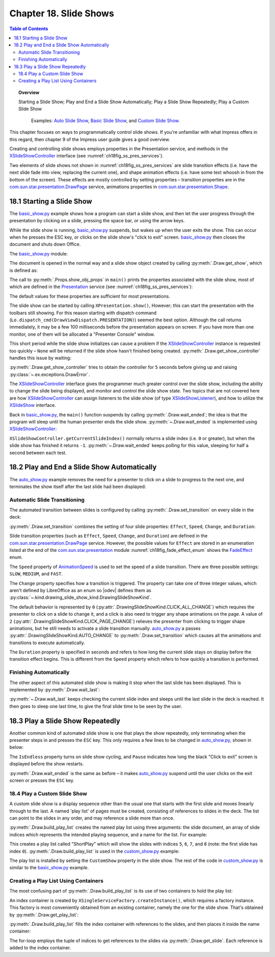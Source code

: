 .. _ch18:

***********************
Chapter 18. Slide Shows
***********************

.. contents:: Table of Contents
    :local:
    :backlinks: top
    :depth: 2

.. topic:: Overview

    Starting a Slide Show; Play and End a Slide Show Automatically; Play a Slide Show Repeatedly; Play a Custom Slide Show

     Examples: |auto_show|_, |basic_show|_, and |c_show|_. 

This chapter focuses on ways to programmatically control slide shows.
If you're unfamiliar with what Impress offers in this regard, then chapter 9 of the Impress user guide gives a good overview.

Creating and controlling slide shows employs properties in the Presentation service, and methods in the XSlideShowController_ interface (see :numref:`ch18fig_ss_pres_services`).

..
    figure 1

.. cssclass:: diagram invert

    .. _ch18fig_ss_pres_services:
    .. figure:: https://user-images.githubusercontent.com/4193389/202236249-f0fc428f-66d3-4f6d-930e-c93c0d4b6cab.png
        :alt: The Slide Show Presentation Services
        :figclass: align-center

        :The Slide Show Presentation Services.

Two elements of slide shows not shown in :numref:`ch18fig_ss_pres_services` are slide transition effects (:abbreviation:`i.e.` have the next slide fade into view, replacing the current one),
and shape animation effects (:abbreviation:`i.e.` have some text whoosh in from the bottom of the screen). These effects are mostly controlled by setting properties – transition properties
are in the |p_drawpage|_ service, animations properties in |p_shape|_.

.. _ch18_starting_slide_show:

18.1 Starting a Slide Show
==========================

The |basic_show_py|_ example shows how a program can start a slide show, and then let the user progress through the presentation by clicking on a slide,
pressing the space bar, or using the arrow keys.

While the slide show is running, |basic_show_py|_ suspends, but wakes up when the user exits the show.
This can occur when he presses the ESC key, or clicks on the slide show's "click to exit" screen.
|basic_show_py|_ then closes the document and shuts down Office.

The |basic_show_py|_ module:

.. tabs::

    .. code-tab:: python

        # basic_show.py module.
        from __future__ import annotations
        import uno
        from ooodev.office.draw import Draw
        from ooodev.utils.dispatch.draw_view_dispatch import DrawViewDispatch
        from ooodev.utils.file_io import FileIO
        from ooodev.utils.gui import GUI
        from ooodev.utils.lo import Lo
        from ooodev.utils.props import Props
        from ooodev.utils.type_var import PathOrStr


        class BasicShow:
            def __init__(self, fnm: PathOrStr) -> None:
                _ = FileIO.is_exist_file(fnm=fnm, raise_err=True)
                self._fnm = FileIO.get_absolute_path(fnm)

            def main(self) -> None:
                with Lo.Loader(Lo.ConnectPipe()) as loader:
                    doc = Lo.open_doc(fnm=self._fnm, loader=loader)
                    try:
                        # slideshow start() crashes if the doc is not visible
                        GUI.set_visible(is_visible=True, odoc=doc)

                        show = Draw.get_show(doc=doc)
                        Props.show_obj_props("Slide show", show)

                        Lo.delay(500)
                        Lo.dispatch_cmd(DrawViewDispatch.PRESENTATION)
                        # show.start() starts slideshow but not necessarily in 100% full screen
                        # show.start()

                        sc = Draw.get_show_controller(show)
                        Draw.wait_ended(sc)

                    finally:
                        Lo.close_doc(doc)

    .. only:: html

        .. cssclass:: tab-none

            .. group-tab:: None

The document is opened in the normal way and a slide show object created by calling :py:meth:`.Draw.get_show`, which is defined as:

.. tabs::

    .. code-tab:: python

        # in the Draw class
        @staticmethod
        def get_show(doc: XComponent) -> XPresentation2:
            try:
                ps = Lo.qi(XPresentationSupplier, doc, True)
                return Lo.qi(XPresentation2, ps.getPresentation(), True)
            except Exception as e:
                raise DrawError("Unable to get Presentation") from e

    .. only:: html

        .. cssclass:: tab-none

            .. group-tab:: None

The call to :py:meth:`.Props.show_obj_props` in ``main()`` prints the properties associated with the slide show, most of which are defined in the
Presentation_ service (see :numref:`ch18fig_ss_pres_services`):

.. cssclass:: rst-collapse

    .. collapse:: Output:
        :open:

        ::

            Slide show Properties
              AllowAnimations: True
              CustomShow: 
              Display: 0
              FirstPage: 
              IsAlwaysOnTop: False
              IsAutomatic: False
              IsEndless: False
              IsFullScreen: True
              IsMouseVisible: False
              IsShowAll: True
              IsShowLogo: False
              IsTransitionOnClick: True
              Pause: 0
              StartWithNavigator: False
              UsePen: False

The default values for these properties are sufficient for most presentations.

The slide show can be started by calling ``XPresentation.show()``, However; this can start the presentation with the toolbars still showing.
For this reason starting with dispatch command (``Lo.dispatch_cmd(DrawViewDispatch.PRESENTATION)``) seemed the best option.
Although the call returns immediately, it may be a few 100 milliseconds before the presentation appears on screen.
If you have more than one monitor, one of them will be allocated a "Presenter Console" window.

This short period while the slide show initializes can cause a problem if the XSlideShowController_ instance is requested too quickly – ``None`` will be returned
if the slide show hasn't finished being created. :py:meth:`.Draw.get_show_controller` handles this issue by waiting:

.. tabs::

    .. code-tab:: python

        # in the Draw class
        @staticmethod
        def get_show_controller(show: XPresentation2) -> XSlideShowController:
            try:
                sc = show.getController()
                # may return None if executed too quickly after start of show
                if sc is not None:
                    return sc
                timeout = 5.0  # wait time in seconds
                try_sleep = 0.5
                end_time = time.time() + timeout
                while end_time > time.time():
                    time.sleep(try_sleep)  # give slide show time to start
                    sc = show.getController()
                    if sc is not None:
                        break
            except Exception as e:
                raise DrawError("Error getting slide show controller") from e
            if sc is None:
                raise DrawError(f"Could obtain slide show controller after {timeout:.1f} seconds")
            return sc

    .. only:: html

        .. cssclass:: tab-none

            .. group-tab:: None

:py:meth:`.Draw.get_show_controller` tries to obtain the controller for ``5`` seconds before giving up and raising :py:class:`~.ex.exceptions.DrawError`.

The XSlideShowController_ interface gives the programmer much greater control over the slide show,
including the ability to change the slide being displayed, and monitor and control the slide show state.
Two topics that are not covered here are how XSlideShowController_ can assign listeners to the slide show (of type XSlideShowListener_), and how to utilize the XSlideShow_ interface.

Back in |basic_show_py|_, the ``main()`` function suspends by calling :py:meth:`.Draw.wait_ended`;
the idea is that the program will sleep until the human presenter ends the slide show.
:py:meth:`~.Draw.wait_ended` is implemented using XSlideShowController_:

.. tabs::

    .. code-tab:: python

        # in the Draw Class
        @staticmethod
        def wait_ended(sc: XSlideShowController) -> None:
            while True:
                curr_index = sc.getCurrentSlideIndex()
                if curr_index == -1:
                    break
                Lo.delay(500)

            Lo.print("End of presentation detected")

    .. only:: html

        .. cssclass:: tab-none

            .. group-tab:: None

``XSlideShowController.getCurrentSlideIndex()`` normally returns a slide index (:abbreviation:`i.e.` ``0`` or greater), but when the slide show has finished it returns ``-1``.
:py:meth:`~.Draw.wait_ended` keeps polling for this value, sleeping for half a second between each test.

.. _ch18_play_and_end_slideshow:

18.2 Play and End a Slide Show Automatically
============================================

The |auto_show_py|_ example removes the need for a presenter to click on a slide to progress to the next one, and terminates the show itself after the last slide had been displayed:

.. tabs::

    .. code-tab:: python

        # in auto_show.py
        def main(self) -> None:
            loader = Lo.load_office(Lo.ConnectPipe())

            try:
                doc = Lo.open_doc(self._fnm, loader)

                # slideshow start() crashes if the doc is not visible
                GUI.set_visible(is_visible=True, odoc=doc)

                # set up a fast automatic change between all the slides
                slides = Draw.get_slides_list(doc)
                for slide in slides:
                    Draw.set_transition(
                        slide=slide,
                        fade_effect=self._fade_effect,
                        speed=AnimationSpeed.FAST,
                        change=DrawingSlideShowKind.AUTO_CHANGE,
                        duration=self._duration,
                    )

                show = Draw.get_show(doc)
                Props.show_obj_props("Slide Show", show)
                self._set_show_prop(show)
                # Props.set(show, IsEndless=True, Pause=0)

                Lo.delay(500)
                Lo.dispatch_cmd(DrawViewDispatch.PRESENTATION)
                # show.start() starts slideshow but not necessarily in 100% full screen
                # show.start()

                sc = Draw.get_show_controller(show)
                Draw.wait_last(sc=sc, delay=self._end_delay)
                Lo.dispatch_cmd(DrawViewDispatch.PRESENTATION_END)
                Lo.delay(500)

                msg_result = MsgBox.msgbox(
                    "Do you wish to close document?",
                    "All done",
                    boxtype=MessageBoxType.QUERYBOX,
                    buttons=MessageBoxButtonsEnum.BUTTONS_YES_NO,
                )
                if msg_result == MessageBoxResultsEnum.YES:
                    print("Ending the slide show")
                    Lo.close_doc(doc=doc, deliver_ownership=True)
                    Lo.close_office()
                else:
                    print("Keeping document open")
            except Exception:
                Lo.close_office()
                raise

    .. only:: html

        .. cssclass:: tab-none

            .. group-tab:: None

.. _ch18_automatic_transition:

Automatic Slide Transitioning
-----------------------------

The automated transition between slides is configured by calling :py:meth:`.Draw.set_transition` on every slide in the deck:

.. tabs::

    .. code-tab:: python

        # in AutoShow.main() of auto_show.py
        Draw.set_transition(
            slide=slide,
            fade_effect=self._fade_effect,
            speed=AnimationSpeed.FAST,
            change=DrawingSlideShowKind.AUTO_CHANGE,
            duration=self._duration,
        )

    .. only:: html

        .. cssclass:: tab-none

            .. group-tab:: None

:py:meth:`.Draw.set_transition` combines the setting of four slide properties: ``Effect``, ``Speed``, ``Change``, and ``Duration``:

.. tabs::

    .. code-tab:: python

        # in Draw class
        @staticmethod
        def set_transition(
            slide: XDrawPage,
            fade_effect: FadeEffect,
            speed: AnimationSpeed,
            change: DrawingSlideShowKind,
            duration: int,
        ) -> None:
            try:
                ps = Lo.qi(XPropertySet, slide, True)
                ps.setPropertyValue("Effect", fade_effect)
                ps.setPropertyValue("Speed", speed)
                ps.setPropertyValue("Change", int(change))
                # if change is SlideShowKind.AUTO_CHANGE
                # then Duration is used
                ps.setPropertyValue("Duration", abs(duration))  # in seconds
            except Exception as e:
                raise DrawPageError("Could not set slide transition") from e

    .. only:: html

        .. cssclass:: tab-none

            .. group-tab:: None

Slide transition properties (such as ``Effect``, ``Speed``, ``Change``, and ``Duration``) are defined in the |p_drawpage|_ service.
However, the possible values for ``Effect`` are stored in an enumeration listed at the end of the |p_module|_ module :numref:`ch18fig_fade_effect_enum` shows the FadeEffect_ enum.

..
    figure 2

.. cssclass:: screen_shot invert

    .. _ch18fig_fade_effect_enum:
    .. figure:: https://user-images.githubusercontent.com/4193389/202278483-62bbd186-a6dd-4413-81c3-e17dccce4b25.png
        :alt: The FadeEffect Enum
        :figclass: align-center

        :The FadeEffect_ Enum.

The ``Speed`` property of AnimationSpeed_ is used to set the speed of a slide transition.
There are three possible settings: ``SLOW``, ``MEDIUM``, and ``FAST``.

The ``Change`` property specifies how a transition is triggered.
The property can take one of three integer values, which aren't defined by LibreOffice as an enum so |odev| defines them as :py:class:`~.kind.drawing_slide_show_kind.DrawingSlideShowKind`.

The default behavior is represented by ``0`` (:py:attr:`.DrawingSlideShowKind.CLICK_ALL_CHANGE`) which requires the presenter to click on a slide to change it,
and a click is also need to trigger any shape animations on the page. A value of ``2`` (:py:attr:`.DrawingSlideShowKind.CLICK_PAGE_CHANGE`)
relieves the presenter from clicking to trigger shape animations, but he still needs to activate a slide transition manually.
|auto_show_py|_ a passes :py:attr:`.DrawingSlideShowKind.AUTO_CHANGE` to :py:meth:`.Draw.set_transition` which causes all the animations and transitions to execute automatically.

The ``Duration`` property is specified in seconds and refers to how long the current slide stays on display before the transition effect begins.
This is different from the ``Speed`` property which refers to how quickly a transition is performed.

.. _ch18_automatic_finish:

Finishing Automatically
-----------------------

The other aspect of this automated slide show is making it stop when the last slide has been displayed.
This is implemented by :py:meth:`.Draw.wait_last`:

.. tabs::

    .. code-tab:: python

        # in Draw class
        @staticmethod
        def wait_last(sc: XSlideShowController, delay: int) -> None:
            wait = int(delay)
            num_slides = sc.getSlideCount()
            while True:
                curr_index = sc.getCurrentSlideIndex()
                if curr_index == -1:
                    break
                if curr_index >= num_slides - 1:
                    break
                Lo.delay(500)

            if wait > 0:
                Lo.delay(wait)

    .. only:: html

        .. cssclass:: tab-none

            .. group-tab:: None

:py:meth:`~.Draw.wait_last` keeps checking the current slide index and sleeps until the last slide in the deck is reached.
It then goes to sleep one last time, to give the final slide time to be seen by the user.

.. _ch18_play_repeat_show:

18.3 Play a Slide Show Repeatedly
=================================

Another common kind of automated slide show is one that plays the show repeatedly, only terminating when the presenter steps in and presses the ``ESC`` key.
This only requires a few lines to be changed in |auto_show_py|_, shown in below:

.. tabs::

    .. code-tab:: python

        # in auto_show.py
        # ...
        show = Draw.get_show(doc)
        Props.showObjProps("Slide show", show);
        Props.set(show, IsEndless=True, Pause=0);
        show.start()

        sc = Draw.get_show_controller(show)
        Draw.wait_ended(sc)
        print("Ending the slide show")
        sc.deactivate()
        show.end()
        # ...

    .. only:: html

        .. cssclass:: tab-none

            .. group-tab:: None

The ``IsEndless`` property turns on slide show cycling, and ``Pause`` indicates how long the black "Click to exit" screen is displayed before the show restarts.

:py:meth:`.Draw.wait_ended` is the same as before – it makes |auto_show_py|_ suspend until the user clicks on the exit screen or presses the ``ESC`` key.

.. _ch18_play_custom_show:

18.4 Play a Custom Slide Show
-----------------------------

A custom slide show is a display sequence other than the usual one that starts with the first slide and moves linearly through to the last.
A named 'play list' of pages must be created, consisting of references to slides in the deck.
The list can point to the slides in any order, and may reference a slide more than once.

:py:meth:`.Draw.build_play_list` creates the named play list using three arguments: the slide document, an array of slide indices which represents the intended playing sequence, and a name for the list.
For example:

.. tabs::

    .. code-tab:: python

        play_list = Draw.build_play_list(doc, "ShortPlay", 5, 6, 7, 8)  # XNameContainer

    .. only:: html

        .. cssclass:: tab-none

            .. group-tab:: None

This creates a play list called "ShortPlay" which will show the slides with indices ``5``, ``6``, ``7``, and ``8`` (note: the first slide has index ``0``).
:py:meth:`.Draw.build_play_list` is used in the |c_show_py|_ example:

.. tabs::

    .. code-tab:: python

        # custom_show.py module
        from __future__ import annotations
        import uno
        from ooodev.dialog.msgbox import (
            MsgBox, MessageBoxType, MessageBoxButtonsEnum, MessageBoxResultsEnum
        )
        from ooodev.office.draw import Draw
        from ooodev.utils.dispatch.draw_view_dispatch import DrawViewDispatch
        from ooodev.utils.file_io import FileIO
        from ooodev.utils.gui import GUI
        from ooodev.utils.lo import Lo
        from ooodev.utils.props import Props
        from ooodev.utils.type_var import PathOrStr


        class CustomShow:
            def __init__(self, fnm: PathOrStr, *slide_idx: int) -> None:
                FileIO.is_exist_file(fnm=fnm, raise_err=True)
                self._fnm = FileIO.get_absolute_path(fnm)
                for idx in slide_idx:
                    if idx < 0:
                        raise IndexError("Index cannot be negative")
                self._idxs = slide_idx

            def main(self) -> None:
                loader = Lo.load_office(Lo.ConnectPipe())

                try:
                    doc = Lo.open_doc(fnm=self._fnm, loader=loader)
                    # slideshow start() crashes if the doc is not visible
                    GUI.set_visible(is_visible=True, odoc=doc)

                    if len(self._idxs) > 0:
                        _ = Draw.build_play_list(doc, "ShortPlay", *self._idxs)
                        show = Draw.get_show(doc=doc)
                        Props.set(show, CustomShow="ShortPlay")
                        Props.show_obj_props("Slide show", show)
                        Lo.delay(500)
                        Lo.dispatch_cmd(DrawViewDispatch.PRESENTATION)
                        # show.start() starts slideshow but not necessarily in 100% full screen
                        # show.start()
                        sc = Draw.get_show_controller(show)
                        Draw.wait_ended(sc)

                        Lo.delay(2000)
                        msg_result = MsgBox.msgbox(
                            "Do you wish to close document?",
                            "All done",
                            boxtype=MessageBoxType.QUERYBOX,
                            buttons=MessageBoxButtonsEnum.BUTTONS_YES_NO,
                        )
                        if msg_result == MessageBoxResultsEnum.YES:
                            Lo.close_doc(doc=doc, deliver_ownership=True)
                            Lo.close_office()
                        else:
                            print("Keeping document open")
                    else:
                        MsgBox.msgbox(
                            "There were no slides indexes to create a slide show.",
                            "No Slide Indexes",
                            boxtype=MessageBoxType.WARNINGBOX,
                        )

                except Exception:
                    Lo.close_office()
                    raise

    .. only:: html

        .. cssclass:: tab-none

            .. group-tab:: None

The play list is installed by setting the ``CustomShow`` property in the slide show.
The rest of the code in |c_show_py|_ is similar to the |basic_show_py|_ example.

.. _ch18_play_list:

Creating a Play List Using Containers
-------------------------------------

The most confusing part of :py:meth:`.Draw.build_play_list` is its use of two containers to hold the play list:

.. tabs::

    .. code-tab:: python

        # part of the build_play_list in draw class
        # ...
        # get name container for the slide show
        play_list = cls.get_play_list(doc)

        # get factory from the container
        xfactory = Lo.qi(XSingleServiceFactory, play_list, True)

        # use factory to make an index container
        slides_con = Lo.qi(XIndexContainer, xfactory.createInstance(), True)
        # ...

    .. only:: html

        .. cssclass:: tab-none

            .. group-tab:: None

An index container is created by ``XSingleServiceFactory.createInstance()``, which requires a factory instance.
This factory is most conveniently obtained from an existing container, namely the one for the slide show.
That's obtained by :py:meth:`.Draw.get_play_list`:

.. tabs::

    .. code-tab:: python

        # in the Draw class
        @staticmethod
        def get_play_list(doc: XComponent) -> XNameContainer:
            try:
                cp_supp = Lo.qi(XCustomPresentationSupplier, doc, True)
                return cp_supp.getCustomPresentations()
            except Exception as e:
                raise DrawError("Error getting play list") from e

    .. only:: html

        .. cssclass:: tab-none

            .. group-tab:: None

:py:meth:`.Draw.build_play_list` fills the index container with references to the slides, and then places it inside the name container:

.. tabs::

    .. code-tab:: python

        # in the Draw class
        @classmethod
        def build_play_list(cls, doc: XComponent, custom_name: str, *slide_idxs: int) -> XNameContainer:
            play_list = cls.get_play_list(doc)
            try:
                xfactory = Lo.qi(XSingleServiceFactory, play_list, True)
                slides_con = Lo.qi(XIndexContainer, xfactory.createInstance(), True)

                Lo.print("Building play list using:")
                j = 0
                for i in slide_idxs:
                    try:
                        slide = cls._get_slide_doc(doc, i)
                    except IndexError as ex:
                        Lo.print(f"  Error getting slide for playlist. Skipping index {i}")
                        Lo.print(f"    {ex}")
                        continue
                    slides_con.insertByIndex(j, slide)
                    j += 1
                    Lo.print(f"  Slide No. {i+1}, index: {i}")

                play_list.insertByName(custom_name, slides_con)
                Lo.print(f'Play list stored under the name: "{custom_name}"')
                return play_list
            except Exception as e:
                raise DrawError("Unable to build play list.") from e

    .. only:: html

        .. cssclass:: tab-none

            .. group-tab:: None

The for-loop employs the tuple of indices to get references to the slides via :py:meth:`.Draw.get_slide`.
Each reference is added to the index container.


.. |p_drawpage| replace:: com.sun.star.presentation.DrawPage
.. _p_drawpage: https://api.libreoffice.org/docs/idl/ref/servicecom_1_1sun_1_1star_1_1presentation_1_1DrawPage.html

.. |p_shape| replace:: com.sun.star.presentation.Shape
.. _p_shape: https://api.libreoffice.org/docs/idl/ref/servicecom_1_1sun_1_1star_1_1presentation_1_1Shape.html

.. |p_module| replace:: com.sun.star.presentation
.. _p_module: https://api.libreoffice.org/docs/idl/ref/namespacecom_1_1sun_1_1star_1_1presentation.html


.. |basic_show| replace:: Basic Slide Show
.. _basic_show: https://github.com/Amourspirit/python-ooouno-ex/tree/main/ex/auto/impress/odev_basic_show

.. |basic_show_py| replace:: basic_show.py
.. _basic_show_py: https://github.com/Amourspirit/python-ooouno-ex/blob/main/ex/auto/impress/odev_basic_show/basic_show.py

.. |auto_show| replace:: Auto Slide Show
.. _auto_show: https://github.com/Amourspirit/python-ooouno-ex/tree/main/ex/auto/impress/odev_auto_show

.. |auto_show_py| replace:: auto_show.py
.. _auto_show_py: https://github.com/Amourspirit/python-ooouno-ex/blob/main/ex/auto/impress/odev_auto_show/auto_show.py

.. |c_show| replace:: Custom Slide Show
.. _c_show: https://github.com/Amourspirit/python-ooouno-ex/tree/main/ex/auto/impress/odev_custom_show

.. |c_show_py| replace:: custom_show.py
.. _c_show_py: https://github.com/Amourspirit/python-ooouno-ex/blob/main/ex/auto/impress/odev_custom_show/custom_show.py

.. _AnimationSpeed: https://api.libreoffice.org/docs/idl/ref/namespacecom_1_1sun_1_1star_1_1presentation.html#a07b64dc4a366b20ad5052f974ffdbf62
.. _FadeEffect: https://api.libreoffice.org/docs/idl/ref/namespacecom_1_1sun_1_1star_1_1presentation.html#a9db0b8c5e72e0ae290ff76da0dd53e3d
.. _Presentation: https://api.libreoffice.org/docs/idl/ref/servicecom_1_1sun_1_1star_1_1presentation_1_1Presentation.html
.. _XSlideShow: https://api.libreoffice.org/docs/idl/ref/interfacecom_1_1sun_1_1star_1_1presentation_1_1XSlideShow.html
.. _XSlideShowController: https://api.libreoffice.org/docs/idl/ref/interfacecom_1_1sun_1_1star_1_1presentation_1_1XSlideShowController.html
.. _XSlideShowListener: https://api.libreoffice.org/docs/idl/ref/interfacecom_1_1sun_1_1star_1_1presentation_1_1XSlideShowListener.html
